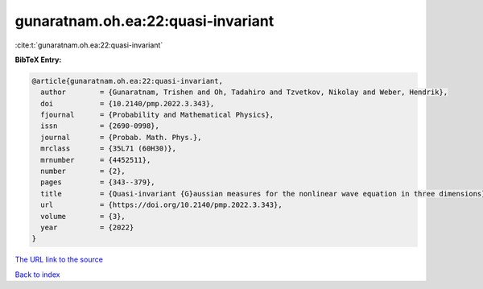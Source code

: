 gunaratnam.oh.ea:22:quasi-invariant
===================================

:cite:t:`gunaratnam.oh.ea:22:quasi-invariant`

**BibTeX Entry:**

.. code-block:: bibtex

   @article{gunaratnam.oh.ea:22:quasi-invariant,
     author        = {Gunaratnam, Trishen and Oh, Tadahiro and Tzvetkov, Nikolay and Weber, Hendrik},
     doi           = {10.2140/pmp.2022.3.343},
     fjournal      = {Probability and Mathematical Physics},
     issn          = {2690-0998},
     journal       = {Probab. Math. Phys.},
     mrclass       = {35L71 (60H30)},
     mrnumber      = {4452511},
     number        = {2},
     pages         = {343--379},
     title         = {Quasi-invariant {G}aussian measures for the nonlinear wave equation in three dimensions},
     url           = {https://doi.org/10.2140/pmp.2022.3.343},
     volume        = {3},
     year          = {2022}
   }

`The URL link to the source <https://doi.org/10.2140/pmp.2022.3.343>`__


`Back to index <../By-Cite-Keys.html>`__
